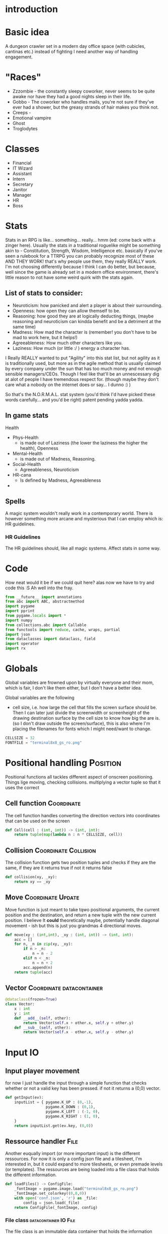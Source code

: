 # -*- org-src-preserve-indentation: t -*-
#+Title:
#+Date:
#+Author:


* introduction

* Basic idea

A dungeon crawler set in a modern day office space (with cubicles, cantinas etc.) instead of fighting I need another way of handling engagement.

* "Races"

- Zzzombie - the constantly sleepy coworker, never seems to be quite awake nor have they had a good nights sleep in their life.
- Gobbo - The coworker who handles mails, you're not sure if they've ever had a shower, but the greasy strands of hair makes you think not.
- Creeps - 
- Emotional vampire
- Ghost
- Troglodytes


* Classes

- Financial  
- IT Wizard
- Assistant
- Intern
- Secretary
- Janitor
- Manager
- HR
- Boss

* Stats

Stats in an RPG is like... something... really... hmm (ed: come back with a zinger here). Usually the stats in a traditional roguelike might be something akin to - Constitution, Strength, Wisdom, Intelligence etc. basically if you've seen a rulebook for a TTRPG you can probably recognize most of these AND THEY WORK! that's why people use them, they really REALLY work. I'm not choosing differently because I think I can do better, but because, well since the game is already set in a modern office environment, there's little reason to not have some weird quirk with the stats again.

** List of stats to consider:
- Neuroticism: how panicked and alert a player is about their surrounding.
- Openness: how open they can allow themself to be.
- Reasoning: how good they are at logically deducting things, (maybe reasoning and neuroticism can kindda benefit and be a detriment at the same time)
- Madness: How mad the character is (remember! you don't have to be mad to work here, but it helps!) 
- Agreeableness: How much other characters like you.
- Laziness: How much (or little :/ ) energy a character has.


I Really REALLY wanted to put "Agility" into this stat list, but not agility as it is traditionally used, but more as in the agile method that is usually claimed by every company under the sun that has too much money and not enough sensible managers/CEOs. Though I feel like that'll be an unnescessary dig at alot of people I have tremendous respect for. (though maybe they don't care what a nobody on the internet does or say... I dunno :) )

So that's the N.O.R.M.A.L. stat system (you'd think I'd have picked these words carefully... and you'd be right) patent pending yadda yadda.

** In game stats

Health
- Phys-Health
  - is made out of Laziness (the lower the laziness the higher the health), Openness
- Mental-Health
  - is made out of Madness, Reasoning.
- Social-Health
  - Agreeableness, Neuroticism

- HR-cana
  - Is defined by Madness, Agreeableness
-


** Spells

A magic system wouldn't really work in a contemporary world. There is however something more arcane and mysterious that I can employ which is: HR guidelines.

*** HR Guidelines

The HR guidelines should, like all magic systems. Affect stats in some way.

* Code

How neat would it be if we could quit here? alas now we have to try and code this :S 
Ah well into the fray.



#+Name: import
#+begin_src python :tangle "sourcecode.py"
from __future__ import annotations
from abc import ABC, abstractmethod
import pygame
import pprint
from pygame.locals import *
import numpy
from collections.abc import Callable
from functools import reduce, cache, wraps, partial
import json
from dataclasses import dataclass, field
import operator
import rx
#+end_src

* Globals

Global variables are frowned upon by virtually everyone and their mom, which is fair, I don't like them either, but I don't have a better idea.

Global variables are the following
- cell size, i.e. how large the cell that fills the screen surface should be. Then I can later just divide the screenwidth or screenheight of the drawing destination surface by the cell size to know how big the are is. (so I don't draw outside the screen/surface), this is also where I'm placing the filenames for fonts which I might need/want to change. 

#+Name: GLOBALS
#+begin_src python :noweb yes :tangle "sourcecode.py"
CELLSIZE = 32
FONTFILE = "terminal8x8_gs_ro.png"
#+end_src


* Positional handling                                              :Position:

Positional functions all tackles different aspect of onscreen positioning. Things lige moving, checking collisions. multiplying a vector tuple so that it uses the correct 

** Cell function                                                 :Coordinate:

The cell function handles converting the direction vectors into coordinates that can be used on the screen

#+Name: Cell
#+begin_src python :nowrap yes :tangle "sourcecode.py"
def Cell(cell : (int, int)) -> (int, int):
    return tuple(map(lambda n : n * CELLSIZE, cell))
#+end_src


** Collision                                           :Coordinate:Collision:

The collision function gets two position tuples and checks if they are the same, if they are it returns true if not it returns false

#+Name: Collision
#+begin_src python :noweb yes :tangle "sourcecode.py"
def collision(xy, _xy):
    return xy == _xy
#+end_src


** Move                                                   :Coordinate:Update:

Move function is just meant to take tqwo positional arguments, the current position and the destination, and return a new tuple with the new current position. I believe It *could* theoretically maybe, potentially handle diagonal movement - ish but this is just you grandmas 4 directional moves.

#+Name: Move
#+begin_src python :nowrap yes :tangle "sourcecode.py"
def move(xy : (int,int), _xy : (int, int)) -> (int, int):
    acc = []
    for n, _n in zip(xy, _xy):
        if n > _n:
            n = n - 2
        elif n < _n:
            n = n + 2
        acc.append(n)
    return tuple(acc)

#+end_src


** Vector                                          :Coordinate:datacontainer: 

#+Name: Vector
#+begin_src python :nowrap yes :tangle "sourcecode.py"
@dataclass(frozen=True)
class Vector:
    x : int
    y : int
    def __add__(self, other):
        return Vector(self.x + other.x, self.y + other.y)
    def __sub__(self, other):
        return Vector(self.x - other.x, self.y - other.y)
#+end_src


* Input                                                                  :IO:

** Input player movement                                                  

for now I just handle the input through a simple function that checks whether or not a valid key has been pressed. if not it returns a (0,0) vector. 

#+Name: Input
#+begin_src python :noweb yes :tangle "sourcecode.py"
def getInput(ev):
    inputList = { pygame.K_UP : (0,-1),
                  pygame.K_DOWN : (0,1),
                  pygame.K_LEFT : (-1, 0),
                  pygame.K_RIGHT : (1, 0),
    }
    return inputList.get(ev.key, (0,0))
#+end_src





** Ressource handler                                                   :File:

Another euqually import (or more important input) is the different ressources. For now it is only a config json file and a tilesheet, I'm interested in, but it could expand to more tilesheets, or even premade levels (or templates). The ressources are being loaded into a file class that holds the different information.

#+Name: File load
#+begin_src python :nowrap yes :tangle "sourcecode.py"
def loadFiles() -> ConfigFile:
    _fontImage = pygame.image.load("terminal8x8_gs_ro.png")
    _fontImage.set_colorkey((0,0,0))
    with open('conf.json', 'r') as _file:
        config = json.load(_file)
    return ConfigFile(_fontImage, config)
#+end_src

*** File class                                                :datacontainer:IO:File:

The file class is an immutable data container that holds the information needed for the game to function

#+Name: File
#+begin_src python :nowrap yes :tangle "sourcecode.py"
@dataclass(frozen=True)
class ConfigFile:
    _image : pygame.Surface
    _conf : dict
    def image(self) -> pygame.Surface:
        return self._image
    def config(self) -> dict:
        return self._conf
#+end_src



*** Tilesheet class                                           :datacontainer:



#+Name: TileSheet
#+begin_src python :noweb yes :tangle "sourcecode.py"
@dataclass(frozen=True)
class TileSheet:
    _tiles = [pygame.Surface]
    def __init__(self,
                 file : pygame.Surface,
                 width : int,
                 height : int,
                 rows : int,
                 columns : int):
        for x in range(rows):
            for y in range(columns):
                self._tiles.append(
                    pygame.transform.scale(
                        file.subsurface(y * width, x * height, width, height),
                        (CELLSIZE, CELLSIZE)
                    )
                )
#+end_src


* Time

#+begin_center
time where did you go?.... aaaand that's all I had time for
#+end_center

In the game there's going to be two kinds of time. Firstly a realtime module that just makes sure we don't call the draw function more than 60 times a second (at most) because let's be honest... it's a text based engine so it's kindda dumb to blow up the GPU for *that*

But the second kind of time is the ingame time. That's based on turns. Every turn everything that can (and should) move, moves.

** Turn                                                       :datacontainer:

The turn class is a data container class (get used to be seeing those around btw. ) that takes care of storing whatever information a turn need.
#+Name: Turn
#+begin_src python :noweb yes :tangle "sourcecode.py"
@dataclass(frozen=Turn)
class Turn:
    turn : int
#+end_src

#+Name: TurnFactory
#+begin_src python :noweb yes :tangle "sourcecode.py"

#+end_src


* Window handler

The window class is where the initializing is going to happen, as well as where the pygame window.


#+Name: Window
#+begin_src python :noweb yes :tangle "sourcecode.py"
class Window():
    _size = (int, int)
    _surface = pygame.Surface
    def __init__(self, width, height) -> None:
        self._surface = pygame.display.set_mode((width, height), 0, 32)

        
    def surface(self) -> pygame.Surface:
        return self._surface
#+end_src


* View MIGHT BE REMOVED

The view holds a surface and a pygame.Rect. The rect is moved around to "slice" a subsurface from the map. 



#+Name: SurfaceCam
#+begin_src python :noweb yes :tangle "sourcecode.py"
class View:
    _camera : pygame.Rect
    _trackingObject = None
    def __init__(self,
                 topx : int,
                 topy : int,
                 cameraWidth : int,
                 cameraHeight : int,
                 trackingObject = None):
        self._camera = pygame.Rect(topx, topy, topx+cameraWidth, topycameraHeight)
        if trackingObject is not None:
            self._trackingObject = trackingObject

    def slice(self, surface : pygame.Surface):
        return surface.Subsurface(self._camera)

    def trackObject(self, surface : pygame.Surface):
        pass

    def checkCenterObject(self):
        pass

    def update(self) -> pygame.Surface:
        pass
#+end_src

The view function takes the relevant actor and centers the map on it.

#+Name: View
#+begin_src python :nowrap yes :tangle "sourcecode.py"
def View(actor : Actor,
         surface : pygame.Surface,
         view : pygame.Rect) -> pygame.Surface:
    _view = view
    _view.center = actor.currxy()
    return surface.subsurface(_view)
#+end_src


* Drawing                                                          :Onscreen:

** Drawmap                                                              :Map:
Drawmap function is only called to draw the surface of the static map.

#+Name: DrawMap
#+begin_src python :noweb yes :tangle "sourcecode.py"
def drawMap(map : str,
            pos : [(int, int)],
            tiles : [pygame.Surface],
            destination :pygame.Surface):
    _drawingList : [(pygame.Surface,(int,int))] = []
    x = 0
    y = 0
    for ind, c in enumerate(map):
        _drawingList.append((tiles[ord(c)+1], pos[ind]))
    destination.blits(_drawingList)
#+end_src

** Drawing                                                       :Characters:
The drawing function takes one or more characters and draws them to the screen.

#+Name: Drawing
#+begin_src python :noweb yes :tangle "sourcecode.py"
def drawing(chars : str,
            pos : [(int, int)],
            tiles : [pygame.Surface],
            destination :pygame.Surface):
    _drawingList : [(pygame.Surface,(int,int))] = []
    x = 0
    y = 0

    for ind, c in enumerate(chars):
        _drawingList.append((tiles[ord(c)+1], pos[ind]))
    destination.blits(_drawingList)


#+end_src


* Map                                                                   :Map:

the map is for now just a container class for a premade "dungeon", this is to test whether or not the drawing function can handle the sheer drawing calls. AND that it can handle the various characters.

It's supposed to just have a giant, static (more or less static) image of the map.

#+Name: MapClass
#+begin_src python :noweb yes :tangle "sourcecode.py"
class Map:
    _str : str
    _pos : [(int,int)] = []
    _map : pygame.Surface
    def __init__(self, tiles):
        # TEMP map
        self._str = ""
        tempMap = [ "################################",
                    "#       #             #        #",
                    "#       #             #        #",
                    "#       #             #        #",
                    "#       #             #        #",
                    "#                              #",
                    "#                              #",
                    "#           y                  #",
                    "#      Hello                   #",
                    "#       p                      #",
                    "#                              #",
                    "#                              #",
                    "#                              #",
                    "#                              #",
                    "#                              #",
                    "################################"
        ]
        w = len(tempMap[0]) * CELLSIZE
        h = len(tempMap) * CELLSIZE
        self._map = pygame.Surface((w, h))
        
        for i, s in enumerate(tempMap):
            self._str = self._str + s
            for string_i, _ in enumerate(s):
                self._pos.append((string_i*CELLSIZE, i*CELLSIZE))
        drawMap(self._str, self._pos, tiles, self._map)

    def map(self):
        return self._map
#+end_src


* Actor list                                                          :Actor:

The actor list is where a list of actors are being created.

#+Name: ActorList
#+begin_src python :noweb yes :tangle "sourcecode.py"
def makeActors(amount : int, playerIndex : int) -> [Player]:
    pass
#+end_src


* Game Loop function

The Game loop is where the structure of the game is at.

#+Name: GameLoopfunction 
#+begin_src python :noweb yes :tangle "sourcecode.py"
def GameLoop(window, _map, tiles):
    running = True
    player = Actor('@',(32,32), (32,32))
    currVec = player.currxy()
    nxtVec = player.nxtxy()
    log = []
    cl = pygame.time.Clock()
    while(running):
        movVec = (0,0)
        for event in pygame.event.get():
            match event.type:
                case pygame.QUIT:
                    running = False
                case pygame.KEYDOWN:
                    movVec = getInput(event)
        if player.arrived():
            nxtVec = tuple(map(lambda n, _n: n + ( _n * CELLSIZE), nxtVec, movVec))           
        currVec = move(player.currxy(), nxtVec)
        player = Actor( '@',currVec, nxtVec)
        window.surface().blit(_map.map(), (0,0))
        drawing(str(player), [player.currxy()], tiles._tiles, window.surface())
        pygame.display.flip()
        log.append("current vector : " + str(currVec) + "nxtVector : " + str(nxtVec) + "has player arrived: " + str(player.arrived()))
        cl.tick_busy_loop(60)
    pprint.pprint(_map.map())
#+end_src


* TODO Text                                                            :Text:

** TODO Textprinting                                               :Onscreen:

** TODO Textformatting

** TODO Textinput



* Actor                                                               :Actor:

The player class is, for now just a place holder, keeping the player char (literally a char value), position and that's it. It does also use a couple of standard operators that I've overloaded to return just a string.


** Actor class                                                :Datacontainer:
#+Name: Actorclass
#+begin_src python :noweb yes :tangle "sourcecode.py"
@dataclass(frozen=True)
class Actor:
    _c : chr = field(init=True)
    xy : (int, int) = field(init=True)
    _xy : (int, int) = field(init=True)
    def arrived(self) -> bool:
        return self.xy == self._xy

    def currxy(self):
        return self.xy

    def nxtxy(self):
        return self._xy

    def __repr__(self):
        return self._c
#+end_src


** Update Actors

The update actor function is going to map onto the list of actors in the game.

#+Name: updateActor
#+begin_src python :noweb yes :tangle "sourcecode.py"
def updateActor(lstOfActors : [Actor]) -> [Actor]:
    # retLst = []
    # #check collision
    # lstCollision
    # for nxt in lstOfActors:
    #     lstCollision.append(nxt.
    # for actor in lstOfActors:
    #     currVec = move(actor.currxy(), actor.nxtxy())
    pass
#+end_src



* Main

In the main function I initialize the different components, like the window, the gameloop function, etc.

#+Name: Mainfunction
#+begin_src python :tangle "sourcecode.py" 
def main():
    pygame.init()
    pygame.font.init()
    # -------
    _files = loadFiles()
    _tiles = TileSheet(_files.image(), 8, 8, 16, 16)
    window = Window(800, 600)
    map = Map(_tiles._tiles)
    GameLoop(window, map, _tiles)
    # -------
    pygame.quit()
#+end_src



#+Name: Main
#+begin_src python :tangle "sourcecode.py"
if __name__=="__main__":
    main()
#+end_src
